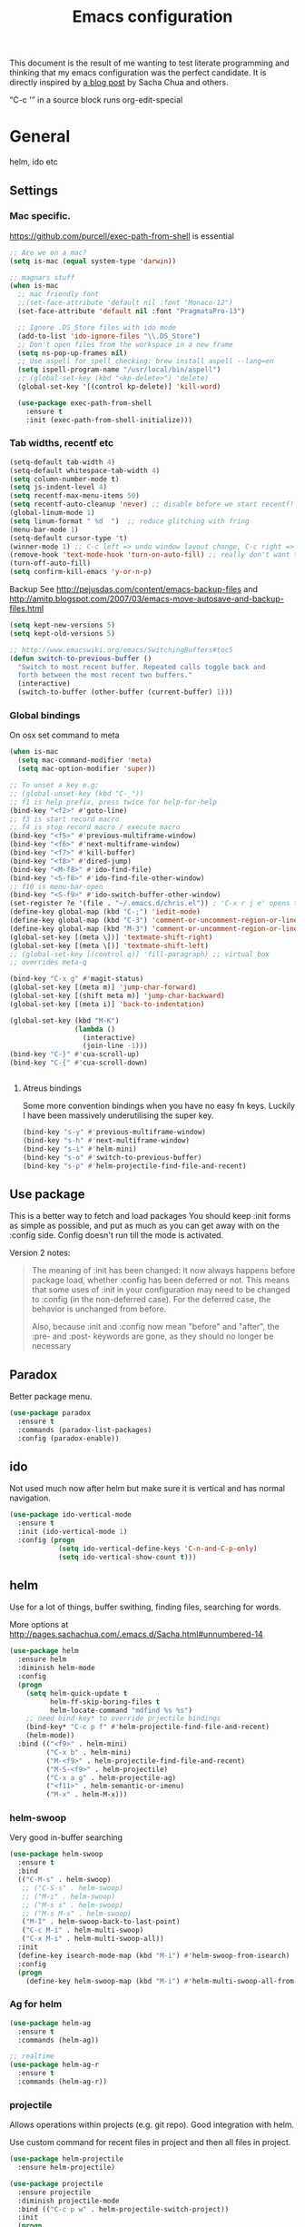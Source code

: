 #+STARTUP: content
#+OPTIONS: toc:4 h:4
#+TITLE: Emacs configuration

This document is the result of me wanting to test literate programming
and thinking that my emacs configuration was the perfect candidate. It
is directly inspired by [[http://sachachua.com/blog/2012/06/literate-programming-emacs-configuration-file/][a blog post]] by Sacha Chua and others.

“C-c '” in a source block runs org-edit-special

* General
  helm, ido etc

** Settings

*** Mac specific.

   https://github.com/purcell/exec-path-from-shell is essential

   #+begin_src emacs-lisp :tangle yes
     ;; Are we on a mac?
     (setq is-mac (equal system-type 'darwin))

     ;; magnars stuff
     (when is-mac
       ;; mac friendly font
       ;;(set-face-attribute 'default nil :font "Monaco-12")
       (set-face-attribute 'default nil :font "PragmataPro-13")

       ;; Ignore .DS_Store files with ido mode
       (add-to-list 'ido-ignore-files "\\.DS_Store")
       ;; Don't open files from the workspace in a new frame
       (setq ns-pop-up-frames nil)
       ;; Use aspell for spell checking: brew install aspell --lang=en
       (setq ispell-program-name "/usr/local/bin/aspell")
       ;; (global-set-key (kbd "<kp-delete>") 'delete)
       (global-set-key '[(control kp-delete)] 'kill-word)

       (use-package exec-path-from-shell
         :ensure t
         :init (exec-path-from-shell-initialize)))
   #+end_src

*** Tab widths, recentf etc

   #+begin_src emacs-lisp :tangle yes
     (setq-default tab-width 4)
     (setq-default whitespace-tab-width 4)
     (setq column-number-mode t)
     (setq js-indent-level 4)
     (setq recentf-max-menu-items 50)
     (setq recentf-auto-cleanup 'never) ;; disable before we start recentf!
     (global-linum-mode 1)
     (setq linum-format " %d  ")  ;; reduce glitching with fring
     (menu-bar-mode 1)
     (setq-default cursor-type 't)
     (winner-mode 1) ;; C-c left => undo window layout change, C-c right => ;; undo
     (remove-hook 'text-mode-hook 'turn-on-auto-fill) ;; really don't want this ffs
     (turn-off-auto-fill)
     (setq confirm-kill-emacs 'y-or-n-p)
   #+end_src

   Backup
   See http://pejusdas.com/content/emacs-backup-files and
   http://amitp.blogspot.com/2007/03/emacs-move-autosave-and-backup-files.html


   #+begin_src emacs-lisp :tangle yes
     (setq kept-new-versions 5)
     (setq kept-old-versions 5)

   #+end_src

   #+begin_src emacs-lisp
     ;; http://www.emacswiki.org/emacs/SwitchingBuffers#toc5
     (defun switch-to-previous-buffer ()
       "Switch to most recent buffer. Repeated calls toggle back and
       forth between the most recent two buffers."
       (interactive)
       (switch-to-buffer (other-buffer (current-buffer) 1)))
   #+end_src

*** Global bindings
    On osx set command to meta
    #+begin_src emacs-lisp :tangle yes
      (when is-mac
        (setq mac-command-modifier 'meta)
        (setq mac-option-modifier 'super))
    #+end_src
    #+end_src

    #+begin_src emacs-lisp :tangle yes
      ;; To unset a key e.g:
      ;; (global-unset-key (kbd "C-_"))
      ;; f1 is help prefix, press twice for help-for-help
      (bind-key "<f2>" #'goto-line)
      ;; f3 is start record macro
      ;; f4 is stop record macro / execute macro
      (bind-key "<f5>" #'previous-multiframe-window)
      (bind-key "<f6>" #'next-multiframe-window)
      (bind-key "<f7>" #'kill-buffer)
      (bind-key "<f8>" #'dired-jump)
      (bind-key "<M-f8>" #'ido-find-file)
      (bind-key "<S-f8>" #'ido-find-file-other-window)
      ;; f10 is menu-bar-open
      (bind-key "<S-f9>" #'ido-switch-buffer-other-window)
      (set-register ?e '(file . "~/.emacs.d/chris.el")) ; 'C-x r j e' opens this file
      (define-key global-map (kbd "C-;") 'iedit-mode)
      (define-key global-map (kbd "C-3") 'comment-or-uncomment-region-or-line)
      (define-key global-map (kbd "M-3") 'comment-or-uncomment-region-or-line)
      (global-set-key [(meta \])] 'textmate-shift-right)
      (global-set-key [(meta \[)] 'textmate-shift-left)
      ;; (global-set-key [(control q)] 'fill-paragraph) ;; virtual box
      ;; overrides meta-q

      (bind-key "C-x g" #'magit-status)
      (global-set-key [(meta m)] 'jump-char-forward)
      (global-set-key [(shift meta m)] 'jump-char-backward)
      (global-set-key [(meta i)] 'back-to-indentation)

      (global-set-key (kbd "M-K")
                      (lambda ()
                        (interactive)
                        (join-line -1)))
      (bind-key "C-}" #'cua-scroll-up)
      (bind-key "C-{" #'cua-scroll-down)


    #+end_src

****    Atreus bindings
     Some more convention bindings when you have no easy fn keys.
     Luckily I have been massively underutilising the super key.

     #+begin_src emacs-lisp
       (bind-key "s-y" #'previous-multiframe-window)
       (bind-key "s-h" #'next-multiframe-window)
       (bind-key "s-i" #'helm-mini)
       (bind-key "s-o" #'switch-to-previous-buffer)
       (bind-key "s-p" #'helm-projectile-find-file-and-recent)
     #+end_src

** Use package
   This is a better way to fetch and load packages You should
   keep :init forms as simple as possible, and put as much as you can
   get away with on the :config side. Config doesn't run till the mode
   is activated.

   Version 2 notes:
   #+BEGIN_QUOTE

   The meaning of :init has been changed: It now always happens before
   package load, whether :config has been deferred or not. This means
   that some uses of :init in your configuration may need to be
   changed to :config (in the non-deferred case). For the deferred
   case, the behavior is unchanged from before.

   Also, because :init and :config now mean "before" and "after",
   the :pre- and :post- keywords are gone, as they should no longer be
   necessary
   #+END_QUOTE

** Paradox
   Better package menu.

   #+begin_src emacs-lisp :tangle yes
     (use-package paradox
       :ensure t
       :commands (paradox-list-packages)
       :config (paradox-enable))
   #+end_src

** ido
   Not used much now after helm but make sure it is vertical and has
   normal navigation.

   #+BEGIN_SRC emacs-lisp
     (use-package ido-vertical-mode
       :ensure t
       :init (ido-vertical-mode 1)
       :config (progn
                 (setq ido-vertical-define-keys 'C-n-and-C-p-only)
                 (setq ido-vertical-show-count t)))

   #+END_SRC

** helm
   Use for a lot of things, buffer swithing, finding files, searching
   for words.

   More options at http://pages.sachachua.com/.emacs.d/Sacha.html#unnumbered-14

   #+BEGIN_SRC emacs-lisp :tangle yes
     (use-package helm
       :ensure helm
       :diminish helm-mode
       :config
       (progn
         (setq helm-quick-update t
               helm-ff-skip-boring-files t
               helm-locate-command "mdfind %s %s")
         ;; need bind-key* to override prjectile bindings
         (bind-key* "C-c p f" #'helm-projectile-find-file-and-recent)
         (helm-mode))
       :bind (("<f9>" . helm-mini)
              ("C-x b" . helm-mini)
              ("M-<f9>" . helm-projectile-find-file-and-recent)
              ("M-S-<f9>" . helm-projectile)
              ("C-x a g" . helm-projectile-ag)
              ("<f11>" . helm-semantic-or-imenu)
              ("M-x" . helm-M-x)))
   #+END_SRC

*** helm-swoop

    Very good in-buffer searching

    #+begin_src emacs-lisp :tangle yes
      (use-package helm-swoop
        :ensure t
        :bind
        (("C-M-s" . helm-swoop)
         ;; ("C-S-s" . helm-swoop)
         ;; ("M-i" . helm-swoop)
         ;; ("M-s s" . helm-swoop)
         ;; ("M-s M-s" . helm-swoop)
         ("M-I" . helm-swoop-back-to-last-point)
         ("C-c M-i" . helm-multi-swoop)
         ("C-x M-i" . helm-multi-swoop-all))
        :init
        (define-key isearch-mode-map (kbd "M-i") #'helm-swoop-from-isearch)
        :config
        (progn
          (define-key helm-swoop-map (kbd "M-i") #'helm-multi-swoop-all-from-helm-swoop)))
    #+end_src

*** Ag for helm

    #+begin_src emacs-lisp :tangle yes
      (use-package helm-ag
        :ensure t
        :commands (helm-ag))

      ;; realtime
      (use-package helm-ag-r
        :ensure t
        :commands (helm-ag-r))
    #+end_src

*** projectile

    Allows operations within projects (e.g. git repo). Good
    integration with helm.

    Use custom command for recent files in project and then all files
    in project.

    #+begin_src emacs-lisp :tangle yes
      (use-package helm-projectile
        :ensure helm-projectile)

      (use-package projectile
        :ensure projectile
        :diminish projectile-mode
        :bind (("C-c p w" . helm-projectile-switch-project))
        :init
        (progn
          ;; (setq projectile-keymap-prefix (kbd "C-c p"))
          ;; (setq projectile-completion-system 'default)
          (helm-projectile-command "find-file-and-recent"
                                   '(helm-source-projectile-recentf-list
                                     helm-source-projectile-files-list)
                                   "Find file or recent: ")
          (setq projectile-enable-caching t)
          (projectile-global-mode)))

    #+end_src

*** org mode

    org-replace-disputed-keys has to actually run before org.el is
    loaded. So it is also before this file.
    #+begin_src emacs-lisp :tangle yes
      ;; Don't ruin S-arrow to switch windows please (use M-+ and M-- instead to toggle)
      (setq org-replace-disputed-keys t)

      ;; Fontify org-mode code blocks
      (setq org-src-fontify-natively t)

      ;; Log done time
      (setq org-log-done t)
    #+end_src

** Small utils
*** Drag stuff
    Move region up or down

    #+begin_src emacs-lisp :tangle yes
      (use-package drag-stuff
        :ensure t
        :bind
        (("M-n" . drag-stuff-down)
         ("M-p" . drag-stuff-up))
        :init
        (progn
          (drag-stuff-global-mode)))
    #+end_src

*** Ace jump mode

    #+begin_src emacs-lisp :tangle yes
      (use-package ace-jump-mode
        :ensure t
        :bind (("M-#" . ace-jump-mode)))
    #+end_src

    Zap is useful
    http://sachachua.com/blog/2014/12/emacs-kaizen-ace-jump-zap-lets-use-c-u-zap-character/
    #+begin_src emacs-lisp :tangle yes
      (use-package ace-jump-zap
        :ensure ace-jump-zap
        :bind
        (("M-z" . ace-jump-zap-up-to-char-dwim)
         ("C-M-z" . ace-jump-zap-to-char-dwim)))
    #+end_src

*** ace window

    #+begin_src emacs-lisp :tangle yes
      (use-package ace-window
        :ensure t
        :bind (("C-#" . ace-window)))
    #+end_src

*** Expand region
    Semantically expand and contract region

    #+begin_src emacs-lisp :tangle yes
      (use-package expand-region
        :ensure t
        :bind (("C-=" . er/expand-region)))
    #+end_src

*** Multiple cursors

    Region bindings mode with single key maps makes multiple cursors
    much better.

   #+begin_src emacs-lisp :tangle yes
     (use-package multiple-cursors
       :ensure t)

     (use-package region-bindings-mode
       :ensure t
       :config
       (progn
         (region-bindings-mode-enable)
         (setq region-bindings-mode-disable-predicates (quote ((lambda nil buffer-read-only))))
         (bind-key "a" #'mc/mark-all-like-this-dwim  region-bindings-mode-map)
         (bind-key "p" #'mc/mark-previous-like-this  region-bindings-mode-map)
         (bind-key "n" #'mc/mark-next-like-this  region-bindings-mode-map)
         (bind-key "m" #'mc/mark-more-like-this-extended  region-bindings-mode-map)
         (bind-key "s" #'mc/skip-to-next-like-this  region-bindings-mode-map))
     )

   #+end_src


*** Guide Key
    *TODO*: look at replacing with https://github.com/justbur/emacs-which-key
    #+begin_src emacs-lisp :tangle yes
      (use-package guide-key
        :ensure guide-key-tip
        :diminish guide-key-mode
        :init
        (progn
        (setq guide-key/guide-key-sequence '("C-x r" "C-x 4" "C-c" "C-x" "C-c p"))
        (guide-key-mode 1)))
    #+end_src

*** Quickrun
    http://ericjmritz.name/2014/12/23/using-quickrun-in-emacs/

    Try quickrun-region, quickrun-replace-region

    #+begin_src emacs-lisp :tangle yes
      (use-package quickrun
;;        :defer t
        :ensure t)
    #+end_src

*** Others

    #+begin_src emacs-lisp :tangle yes
      (use-package visual-regexp-steroids
        :ensure t)

      (use-package ethan-wspace
        :ensure t
        :init
        (progn
          (global-ethan-wspace-mode 1)
          (setq mode-require-final-newline nil)))

      (use-package volatile-highlights
        :ensure t
        :config (volatile-highlights-mode))

      (use-package highlight-indentation
        :ensure t)

      (use-package color-identifiers-mode
        :ensure t)

      (use-package popwin
        :ensure t
        :init
        (progn
          (setq display-buffer-function 'popwin:display-buffer)
          (push "*undo-tree*" popwin:special-display-config)
          ;; (push '("*Ack-and-a-half*" :height 20) popwin:special-display-config)
          (push "*vc-diff*" popwin:special-display-config)))

      (use-package textmate
        :ensure t
        :init (textmate-mode))

      ;; (use-package ace-isearch
      ;;   :ensure t
      ;;   :init (global-ace-isearch-mode nil))

      (use-package aggressive-indent
        :ensure t)

      (use-package github-browse-file
        :ensure t)

      (use-package helm-themes
        :ensure t)

    #+end_src

* Languages
** Clojure
   [[http://clojure.org/space/showimage/clojure-icon.gif]]

   Reset from any buffer and return to buffer
   #+begin_src emacs-lisp :tangle yes
     ;; Reloaded reset from any clojure buffer
     (defun cider-namespace-refresh ()
       (interactive)
       (save-some-buffers)
       (with-current-buffer (cider-current-repl-buffer)
         (cider-interactive-eval
          "(reloaded.repl/reset)")))

   #+end_src

   Put source in repl and run. Good for documenting repl session that
   runs code from a buffer.

   #+begin_src emacs-lisp :tangle yes
     (defun cider-eval-expression-at-point-in-repl ()
       (interactive)
       (let ((form (cider-sexp-at-point)))
         ;; Strip excess whitespace
         (while (string-match "\\`\s+\\|\n+\\'" form)
           (setq form (replace-match "" t t form)))
         (with-current-buffer (cider-current-repl-buffer)
           (goto-char (point-max))
           (insert form)
           (cider-repl-return))))
   #+end_src


   Load cider with customisations, custom test error reporting

   #+begin_src emacs-lisp :tangle yes
     (use-package cider
       :ensure t
       :commands (cider-jack-in cider)
       :config
       (progn
         (add-hook 'cider-mode-hook
                   (lambda ()
                     (cider-turn-on-eldoc-mode)
                     (company-mode)
                     (bind-keys :map clojure-mode-map
                                ("C-x M-r" . cider-namespace-refresh)
                                ("C-`" . cider-eval-expression-at-point-in-repl)
                                ("<f5>" . flycheck-previous-error)
                                ("<f6>" . flycheck-next-error))
                     ;;(flycheck-mode)
                     ))
         (add-hook 'cider-repl-mode-hook
                   (lambda ()
                     (company-mode)
                     (enable-paredit-mode)
                     (setq cider-stacktrace-fill-column t
                           cider-repl-print-length 100
                           cider-repl-history-file "~/.cache/cider-history"
                           cider-repl-wrap-history t
                           cider-repl-history-size 1000
                           )))
         ;;(require 'squiggly-clojure)
         ;;nrepl-hide-special-buffers t
         (setenv "EXPECTATIONS_COLORIZE" "false")

         (defun cider-figwheel-repl ()
           (interactive)
           (save-some-buffers)
           (with-current-buffer (cider-current-repl-buffer)
             (goto-char (point-max))
             (insert "(require 'figwheel-sidecar.repl-api)
                  (figwheel-sidecar.repl-api/start-figwheel!) ; idempotent
                  (figwheel-sidecar.repl-api/cljs-repl)")
             (cider-repl-return)))


         ;; Custom error rendering to show diffs and form from my humane-test mods
         (defun cider-test-render-assertion (buffer test)
           "Emit into BUFFER report detail for the TEST assertion."
           (with-current-buffer buffer
             (nrepl-dbind-response test (var context type message expected actual diffstrs test-form error)

               (cider-propertize-region (cider-intern-keys (cdr test))
                 (cider-insert (capitalize type) (cider-test-type-face type) nil " in ")
                 (cider-insert var 'font-lock-function-name-face t)
                 (when context  (cider-insert context 'font-lock-doc-face t))
                 (when message  (cider-insert message 'font-lock-doc-string-face t))
                 (when test-form (cider-insert (cider-font-lock-as-clojure test-form) nil t "\n"))
                 (when expected (cider-insert "expected: " 'font-lock-comment-face nil
                                          (cider-font-lock-as-clojure expected)))

                 (when actual   (cider-insert "  actual: " 'font-lock-comment-face)
                   (if error
                       (progn (insert-text-button
                               error
                               'follow-link t
                               'action 'cider-test-stacktrace
                               'help-echo "View causes and stacktrace")
                              (newline))
                     (insert (cider-font-lock-as-clojure actual))))

                 (when diffstrs
                   (cider-insert "    diff: " 'font-lock-comment-face nil
                             (cider-font-lock-as-clojure diffstrs))))
               (newline))))
         ))
   #+end_src


   #+begin_src emacs-lisp :tangle yes
     (use-package clojure-mode
       :ensure t
       :config
       (progn
         (add-hook #'clojure-mode-hook
                   (lambda ()
                     (auto-complete-mode -1)
                     (enable-paredit-mode)
                     (aggressive-indent-mode)
                     (highlight-indentation-mode)
                     (rainbow-identifiers-mode)
                     ))))


     (use-package clj-refactor
       :ensure t
       :config
       (progn
         (add-hook #'clojure-mode-hook
                   (lambda ()
                     (clj-refactor-mode)))))
   #+end_src

   Fighwheel repl with inf-clojure
   Current best solution for getting a decent cljs repl. Run from
   project root.

   Planck javascriptcore repl.

   #+begin_src emacs-lisp

     (use-package inf-clojure
       :ensure t
       :config
       (progn
         (defun cljs-fig-repl ()
           (interactive)
           (run-clojure "lein figwheel"))
         (defun cljs-planck-repl ()
           (interactive)
           (run-clojure "planck"))))


   #+end_src

*** Clojure mode indents

    #+begin_src emacs-lisp :tangle yes
      (add-hook
       #'clojure-mode-hook

       (lambda ()
         ;;(put 'defui 'clojure-backtracking-indent '(4 4 (2)))
         (put 'defui 'clojure-backtracking-indent '(1 nil nil (1)))
         ;;(put 'defcomponent 'clojure-backtracking-indent '(4 4 (2)))
         ;;(put 's/defrecord 'clojure-backtracking-indent '(4 4 (2)))
         ;; (put-clojure-indent 'this-as 1)
         (put-clojure-indent 'alet 1)
         (put-clojure-indent 'mlet 1)
         (put-clojure-indent 'div 1)
         (put-clojure-indent 'GET 2)
         (put-clojure-indent 'POST 2)
         (put-clojure-indent 'PUT 2)
         (put-clojure-indent 'defcomponent '(1 nil nil (1)))
         )

       )
      ;; (put-clojure-indent 'facts 1)


      (comment
        (lambda ()
          (define-clojure-indent
            (copy 2)
            (create-table 1)
            (delete 1)
            (drop-table 1)
            (insert 2)
            (select 1)
            (truncate 1)
            (update 2)
            (dom/div 2)
            (dom/ 2)
            (tdom/div 1)
            (div 1)
            (alter-var-root 1)
            (render-state 1)
            ;; storm
            (nextTuple 1)
            ;; cats
            (mlet 1)
            ;; manifold
            (let-flow 1)
            ;; riemann
            (tagged 1)
            (where 1)
            (rollup 2)
            (by 1)
            (with 1)
            (splitp 2)
            (percentiles 2)
            ;; om
            (defui '(2 nil nil (1))
              ;; core.match
              (match 1)

              ))))
    #+end_src

** Python
   [[https://www.python.org/static/community_logos/python-logo-generic.svg]]

   #+begin_src emacs-lisp :tangle yes
     (use-package python
       :mode ("\\.py\\'" . python-mode)
       :ensure t
       :config
       (progn ;dont invoke flycheck on temporary buffers for the interpreter
         (add-hook 'python-mode-hook
                   (lambda ()
                     (unless (eq buffer-file-name nil) (flycheck-mode 1))
                     ;; if tabs make sure they are 4 spaces wide
                     (set (make-local-variable 'tab-width) 4)
                     (jedi:setup)
                     (auto-complete-mode)
                     (highlight-indentation-mode)
                     (bind-keys :map python-mode-map
                                ("<f5>" . flycheck-previous-error)
                                ("<f6>" . flycheck-next-error)
                                ("M-/" . hippie-expand)
                                ("M-RET" . newline))
                     (font-lock-add-keywords
                      nil
                      '(("\\<\\(FIXME\\|TODO\\|BUG\\|XXX\\):" 1 font-lock-warning-face t)))))

        (setq ipython-command "/usr/local/bin/ipython")
        (setq py-python-command "/usr/local/bin/ipython")))

     (use-package jedi
       :ensure t
       :commands (jedi:setup))

     (use-package jedi-direx
       :ensure t
       :commands (jedi-direx:setup)
       :config (jedi-direx:setup))
   #+end_src

    To get jedi completion with a venv:

:     M-x venv-workon <env>
:     M-x jedi:stop-server

** Web

   Multi web mode can detect sublanguages inside html and others
   #+begin_src emacs-lisp :tangle yes
     (use-package multi-web-mode
       :ensure t
       :init
       (progn
         (setq mweb-default-major-mode 'html-mode)
         (setq mweb-tags
               '((php-mode "<\\?php\\|<\\? \\|<\\?=" "\\?>")
                 (js-mode  "<script +\\(type=\"text/javascript\"\\|language=\"javascript\"\\)[^>]*>" "</script>")
                 (jsx-mode  "<script +\\(type=\"text/jsx\"\\|language=\"jsx\"\\)[^>]*>" "</script>")
                 (css-mode "<style +type=\"text/css\"[^>]*>" "</style>")))
         (setq mweb-filename-extensions '("php" "htm" "html" "ctp" "phtml" "php4" "php5"))
         (multi-web-global-mode 1)))
   #+end_src
** Shell
   Enable flycheck (needs shellcheck installed)

   #+begin_src emacs-lisp

     (add-hook #'sh-mode-hook #'flycheck-mode)

   #+end_src
